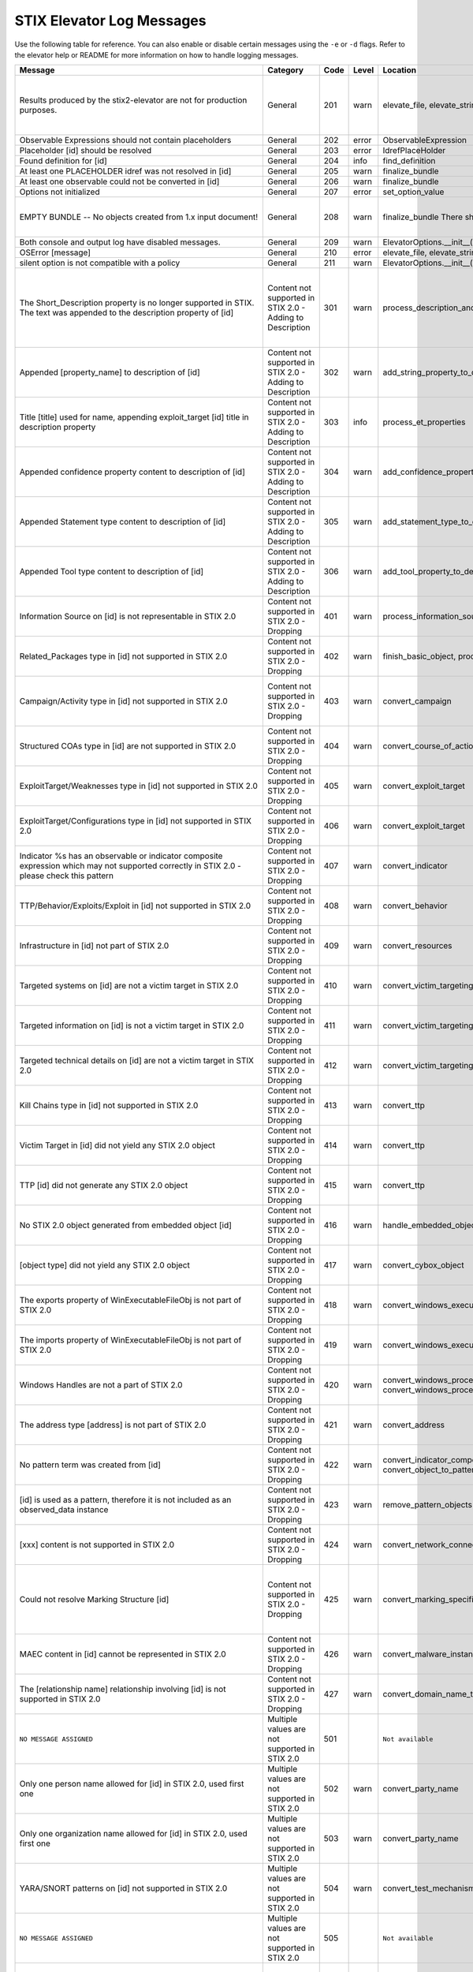STIX Elevator Log Messages
==========================

Use the following table for reference. You can also enable or disable certain
messages using the ``-e`` or ``-d`` flags. Refer to the elevator help
or README for more information on how to handle logging messages.

=========================================================================================================================================== =========================================================== ====    =====   =================================================================== =============================================================================
Message                                                                                                                                     Category                                                    Code    Level   Location                                                            Notes
=========================================================================================================================================== =========================================================== ====    =====   =================================================================== =============================================================================
Results produced by the stix2-elevator are not for production purposes.                                                                     General                                                     201     warn    elevate_file, elevate_string, elevate_package                       Remind that proof of concept is not ready for production purposes
Observable Expressions should not contain placeholders                                                                                      General                                                     202     error   ObservableExpression
Placeholder [id] should be resolved                                                                                                         General                                                     203     error   IdrefPlaceHolder
Found definition for [id]                                                                                                                   General                                                     204     info    find_definition
At least one PLACEHOLDER idref was not resolved in [id]                                                                                     General                                                     205     warn    finalize_bundle
At least one observable could not be converted in [id]                                                                                      General                                                     206     warn    finalize_bundle
Options not initialized                                                                                                                     General                                                     207     error   set_option_value
EMPTY BUNDLE -- No objects created from 1.x input document!                                                                                 General                                                     208     warn    finalize_bundle    There should be no empty bundles.                No content could be elevated into STIX 2.0
Both console and output log have disabled messages.                                                                                         General                                                     209     warn    ElevatorOptions.__init__()
OSError [message]                                                                                                                           General                                                     210     error   elevate_file, elevate_string, elevate_package
silent option is not compatible with a policy                                                                                               General                                                     211     warn    ElevatorOptions.__init__()
The Short_Description property is no longer supported in STIX. The text was appended to the description property of [id]                    Content not supported in STIX 2.0 - Adding to Description   301     warn    process_description_and_short_description                           Bundles don't have properties to represent STIX 1.x Information Source content
Appended [property_name] to description of [id]                                                                                             Content not supported in STIX 2.0 - Adding to Description   302     warn    add_string_property_to_description
Title [title] used for name, appending exploit_target [id] title in description property                                                    Content not supported in STIX 2.0 - Adding to Description   303     info    process_et_properties
Appended confidence property content to description of [id]                                                                                 Content not supported in STIX 2.0 - Adding to Description   304     warn    add_confidence_property_to_description
Appended Statement type content to description of [id]                                                                                      Content not supported in STIX 2.0 - Adding to Description   305     warn    add_statement_type_to_description
Appended Tool type content to description of [id]                                                                                           Content not supported in STIX 2.0 - Adding to Description   306     warn    add_tool_property_to_description
Information Source on [id] is not representable in STIX 2.0                                                                                 Content not supported in STIX 2.0 - Dropping                401     warn    process_information_source
Related_Packages type in [id] not supported in STIX 2.0                                                                                     Content not supported in STIX 2.0 - Dropping                402     warn    finish_basic_object, process_ttp_properties
Campaign/Activity type in [id] not supported in STIX 2.0                                                                                    Content not supported in STIX 2.0 - Dropping                403     warn    convert_campaign                                                    One ref is in the report, but the other is dangling (not defined)
Structured COAs type in [id] are not supported in STIX 2.0                                                                                  Content not supported in STIX 2.0 - Dropping                404     warn    convert_course_of_action                                            STIX 1.2 versioning not handled
ExploitTarget/Weaknesses type in [id] not supported in STIX 2.0                                                                             Content not supported in STIX 2.0 - Dropping                405     warn    convert_exploit_target
ExploitTarget/Configurations type in [id] not supported in STIX 2.0                                                                         Content not supported in STIX 2.0 - Dropping                406     warn    convert_exploit_target
Indicator %s has an observable or indicator composite expression which may not supported correctly in STIX 2.0 - please check this pattern  Content not supported in STIX 2.0 - Dropping                407     warn    convert_indicator
TTP/Behavior/Exploits/Exploit in [id] not supported in STIX 2.0                                                                             Content not supported in STIX 2.0 - Dropping                408     warn    convert_behavior
Infrastructure in [id] not part of STIX 2.0                                                                                                 Content not supported in STIX 2.0 - Dropping                409     warn    convert_resources
Targeted systems on [id] are not a victim target in STIX 2.0                                                                                Content not supported in STIX 2.0 - Dropping                410     warn    convert_victim_targeting
Targeted information on [id] is not a victim target in STIX 2.0                                                                             Content not supported in STIX 2.0 - Dropping                411     warn    convert_victim_targeting
Targeted technical details on [id] are not a victim target in STIX 2.0                                                                      Content not supported in STIX 2.0 - Dropping                412     warn    convert_victim_targeting
Kill Chains type in [id] not supported in STIX 2.0                                                                                          Content not supported in STIX 2.0 - Dropping                413     warn    convert_ttp
Victim Target in [id] did not yield any STIX 2.0 object                                                                                     Content not supported in STIX 2.0 - Dropping                414     warn    convert_ttp
TTP [id] did not generate any STIX 2.0 object                                                                                               Content not supported in STIX 2.0 - Dropping                415     warn    convert_ttp
No STIX 2.0 object generated from embedded object [id]                                                                                      Content not supported in STIX 2.0 - Dropping                416     warn    handle_embedded_object
[object type] did not yield any STIX 2.0 object                                                                                             Content not supported in STIX 2.0 - Dropping                417     warn    convert_cybox_object
The exports property of WinExecutableFileObj is not part of STIX 2.0                                                                        Content not supported in STIX 2.0 - Dropping                418     warn    convert_windows_executable_file_to_pattern
The imports property of WinExecutableFileObj is not part of STIX 2.0                                                                        Content not supported in STIX 2.0 - Dropping                419     warn    convert_windows_executable_file_to_pattern
Windows Handles are not a part of STIX 2.0                                                                                                  Content not supported in STIX 2.0 - Dropping                420     warn    convert_windows_process, convert_windows_process_to_pattern
The address type [address] is not part of STIX 2.0                                                                                          Content not supported in STIX 2.0 - Dropping                421     warn    convert_address
No pattern term was created from [id]                                                                                                       Content not supported in STIX 2.0 - Dropping                422     warn    convert_indicator_composition_to_pattern, convert_object_to_pattern
[id] is used as a pattern, therefore it is not included as an observed_data instance                                                        Content not supported in STIX 2.0 - Dropping                423     warn    remove_pattern_objects
[xxx] content is not supported in STIX 2.0                                                                                                  Content not supported in STIX 2.0 - Dropping                424     warn    convert_network_connection
Could not resolve Marking Structure [id]                                                                                                    Content not supported in STIX 2.0 - Dropping                425     warn    convert_marking_specification                                       If Marking look_up() fails, the marking details cannot be extracted.
MAEC content in [id] cannot be represented in STIX 2.0                                                                                      Content not supported in STIX 2.0 - Dropping                426     warn    convert_malware_instance
The [relationship name] relationship involving [id] is not supported in STIX 2.0                                                            Content not supported in STIX 2.0 - Dropping                427     warn    convert_domain_name_to_pattern
``NO MESSAGE ASSIGNED``                                                                                                                     Multiple values are not supported in STIX 2.0               501             ``Not available``
Only one person name allowed for [id] in STIX 2.0, used first one                                                                           Multiple values are not supported in STIX 2.0               502     warn    convert_party_name
Only one organization name allowed for [id] in STIX 2.0, used first one                                                                     Multiple values are not supported in STIX 2.0               503     warn    convert_party_name
YARA/SNORT patterns on [id] not supported in STIX 2.0                                                                                       Multiple values are not supported in STIX 2.0               504     warn    convert_test_mechanism
``NO MESSAGE ASSIGNED``                                                                                                                     Multiple values are not supported in STIX 2.0               505             ``Not available``
Only one alternative test mechanism allowed for [id] in STIX 2.0 - used first one, which was [pattern_lang]                                 Multiple values are not supported in STIX 2.0               506     warn    convert_test_mechanism                                              A cybox pattern already exists for this indicator, so ignore snort, yara, etc
Only one valid time window allowed for [id] in STIX 2.0 - used first one                                                                    Multiple values are not supported in STIX 2.0               507     warn    convert_indicator
Only one name for malware is allowed for [id] in STIX 2.0 - used first one                                                                  Multiple values are not supported in STIX 2.0               508     warn    convert_malware_instance
No STIX 1.x vocab value given for [property], using 'unknown'                                                                               Multiple values are not supported in STIX 2.0               509     warn    convert_controlled_vocabs_to_open_vocabs
Only one [property] allowed in STIX 2.0 - used first one                                                                                    Multiple values are not supported in STIX 2.0               510     warn    convert_controlled_vocabs_to_open_vocabs
File size 'window' not allowed in top level observable, using first value                                                                   Multiple values are not supported in STIX 2.0               511     warn    convert_file
Only one Layer7_Connections/HTTP_Request_Response used fot http-request-ext, using first value                                              Multiple values are not supported in STIX 2.0               512     warn    convert_network_connection
Dangling source reference [source] in [id]                                                                                                  Possible issue in original STIX 1.x content                 601     warn    fix_relationships
Dangling target reference [target] in [id]                                                                                                  Possible issue in original STIX 1.x content                 602     warn    fix_relationships
1.X ID: {0} was not mapped to STIX 2.0 ID                                                                                                   Possible issue in original STIX 1.x content                 603     warn    finalize_bundle
Unable to determine the STIX 2.0 type for [id]                                                                                              Possible issue in original STIX 1.x content                 604     error   generate_stix20_id
Malformed id [id]. Generated a new uuid                                                                                                     Possible issue in original STIX 1.x content                 605     warn    generate_stix20_id
Identity [id] has organization and person names                                                                                             Possible issue in original STIX 1.x content                 606     error   convert_party_name                                                  possible contradictory information
Dangling kill chain phase id in indicator [id]                                                                                              Possible issue in original STIX 1.x content                 607     error   finalize_bundle
windows-registry-key is required to have a key property                                                                                     Possible issue in original STIX 1.x content                 608     error   convert_registry_key
[condition] was used, but two values were not provided.                                                                                     Possible issue in original STIX 1.x content                 609     error   create_term_with_range
Trying to associate [old_key] with None                                                                                                     Possible issue in original STIX 1.x content                 610     warn    add_id_value
Could not associate [old_id] with None                                                                                                      Possible issue in original STIX 1.x content                 611     error   record_ids
Identity [id] must have a name, using 'None'                                                                                                Possible issue in original STIX 1.x content                 612     error   convert_identity                                                    (handle via validator?)
No WinExecutableFile properties found in [WinExeFile]                                                                                       Possible issue in original STIX 1.x content                 613     warn    convert_file_to_pattern
No ArchiveFile properties found in [ArchiveFile]                                                                                            Possible issue in original STIX 1.x content                 614     warn    convert_file_to_pattern
No WinProcess properties found in [WinProcess]                                                                                              Possible issue in original STIX 1.x content                 615     warn    convert_process_to_pattern
No WinService properties found in [WinService]                                                                                              Possible issue in original STIX 1.x content                 616     warn    convert_process_to_pattern
The custom property name [property name] does not adhere to the specification rules                                                         Possible issue in original STIX 1.x content                 617     warn    convert_custom_properties
No ISO code for [value] in [identifying info]                                                                                               Possible issue in original STIX 1.x content                 618     warn    convert_ciq_addresses
No start time for the first valid time interval is available in %s, other time intervals might be more appropriate                          Possible issue in original STIX 1.x content                 619     warn    convert_indicator
Unable to create a pattern from a File object                                                                                               Possible issue in original STIX 1.x content                 620     warn    convert_file_name_and_path_to_pattern
[stix 1.x property] contains no value                                                                                                       Possible issue in original STIX 1.x content                 621     warn    convert_email_message_to_pattern
No term was yielded for %s                                                                                                                  Possible issue in original STIX 1.x content                 622     warn    various
Hive property, %s, is already a prefix of the key property, %s                                                                              Possible issue in original STIX 1.x content                 623     warn    convert_registry_key_to_pattern
The custom property name %s contains whitespace, replacing it with underscores                                                              Possible issue in original STIX 1.x content                 624     warn    convert_custom_properties
Found duplicate marking structure [id]                                                                                                      Possible issue in original STIX 1.x content                 625     info    convert_marking_specification                                       Occurs when Markings hash to the same value (internally there equal)
'[hash_string]' is not a valid [hash_type] hash                                                                                             Possible issue in original STIX 1.x content                 626     warn    convert_hashes_to_pattern
'equals' allowed in [id] - should be 'Equals'                                                                                               Possible issue in original STIX 1.x content                 627     warn    convert_condition
Unknown condition given in [id] - marked as 'INVALID_CONDITION'                                                                             Possible issue in original STIX 1.x content                 628     warn    convert_condition
Threat Actor identity [id] being used as basis of attributed-to relationship                                                                Processing based on assumptions                             701     info    convert_threat_actor
Found STIX 1.X ID: [old_id] replaced by [new_id]                                                                                            Processing based on assumptions                             702     info    finalize_bundle    mapping ids
[old_id] is already associated other ids: [tuple_of_new_ids]                                                                                Processing based on assumptions                             703     info    record_ids
Including rel["id"] in rep["id"] and added the target_ref rel["target_ref"] to the report                                                   Processing based on assumptions                             704     warn    add_relationships_to_reports                                        No definition for the idref in the package
Including rel["id"] in rep["id"] and added the source_ref rel["source_ref"] to the report                                                   Processing based on assumptions                             705     warn    add_relationships_to_reports                                        No definition for the idref in the package
Including rel["id"] in rep["id"] although the target_ref is unknown                                                                         Processing based on assumptions                             706     warn    add_relationships_to_reports                                        one ref is in the report, and the other is a known id
Including rel["id"] in rep["id"] although the source_ref is unknown                                                                         Processing based on assumptions                             707     warn    add_relationships_to_reports                                        one ref is in the report, and the other is a known id
Not including rel["id"] in rep["id"] because there is no corresponding SDO for rel["target_ref"]                                            Processing based on assumptions                             708     warn    add_relationships_to_reports                                        one ref is in the report, and the other is null
Not including rel["id"] in rep["id"] because there is no corresponding SDO for rel["source_ref"]                                            Processing based on assumptions                             709     warn    add_relationships_to_reports                                        one ref is in the report, and the other is null
All associated [xxx] relationships of [id] are assumed to not represent STIX 1.2 versioning                                                 Processing based on assumptions                             710     warn    convert_xxxx
ciq name found in [id], possibly overriding other name                                                                                      Processing based on assumptions                             711     warn    convert_identity
Only one type pattern can be specified in [id] - using cybox                                                                                Processing based on assumptions                             712     warn    convert_test_mechanism
[id] generated an identity associated with a victim                                                                                         Processing based on assumptions                             713     warn    convert_victim_targeting                                            use the ttp to create a "targets" relationship with an identity
No condition given for  [current_observable] - assume '='                                                                                   Processing based on assumptions                             714     warn    convert_condition, add_comparison_expression
Used MATCHES operator for [condition]                                                                                                       Processing based on assumptions                             715     warn    create_term
Based on CIQ information, [id] is assumed to be an organization                                                                             Processing based on assumptions                             716     warn    convert_identity
Threat actor [id] title is used for name property                                                                                           Processing based on assumptions                             717     info    convert_threat_actor
Using related-to for the [property] of [id]                                                                                                 Processing based on assumptions                             718     warn    convert_incident
Using first Threat Actor motivation as primary_motivation. If more, as secondary_motivation                                                 Processing based on assumptions                             719     info    add_motivation_to_threat_actor
The published property is required for STIX 2.0 Report [id], using the created property                                                     Processing based on assumptions                             720     info    convert_report
Could not resolve Marking Structure [id]                                                                                                    STIX elevator currently doesn't process this content        801     warn    convert_marking_specification
1.x full file paths are not processed, yet                                                                                                  STIX elevator currently doesn't process this content        802     warn    convert_file/convert_file_name_and_path_to_pattern
process:startup_info not handled yet                                                                                                        STIX elevator currently doesn't process this content        803     warn    convert_windows_process
WinServiceObject.service_dll is not handled, yet.                                                                                           STIX elevator currently doesn't process this content        804     warn    convert_windows_service/convert_windows_service_to_pattern
CybOX object [object] not handled yet                                                                                                       STIX elevator currently doesn't process this content        805     warn    convert_cybox_object
Email [property] not handled yet                                                                                                            STIX elevator currently doesn't process this content        806     warn    convert_email_message_to_pattern
file:extended_properties:windows_pebinary_ext:optional_header is not implemented yet                                                        STIX elevator currently doesn't process this content        807     warn    convert_windows_executable_file_to_pattern
[object] found in [id] cannot be converted to a pattern, yet.                                                                               STIX elevator currently doesn't process this content        808     warn    convert_object_to_pattern
Related Objects of cyber observables for [id] are not handled yet                                                                           STIX elevator currently doesn't process this content        809     warn    convert_cybox_object
Negation of [id] is not handled yet                                                                                                         STIX elevator currently doesn't process this content        810     warn    convert_indicator_to_pattern
``NO MESSAGE ASSIGNED``                                                                                                                     STIX elevator currently doesn't process this content        811             ``Not available``
Condition on a hive property not handled.                                                                                                   STIX elevator currently doesn't process this content        812     warn    convert_registry_key_to_pattern
Cannot convert CybOX 2.x class name [name] to an object_path_root_name                                                                      STIX elevator currently doesn't process this content        813     error   convert_cybox_class_name_to_object_path_root_name
Parameter Observables in [id] are not handled, yet.                                                                                         STIX elevator currently doesn't process this content        814     warn    convert_course_of_action
[property] in [id] are not handled, yet.                                                                                                    STIX elevator currently doesn't process this content        815     info    convert_vulnerability, convert_indicator
Ambiguous file path [path] was not processed                                                                                                STIX elevator currently doesn't process this content        816     warn    convert_file_name_and_path_to_pattern
'first_observed' and 'last_observed' data not available directly on [id] - using timestamp                                                  Using parent or current timestamp                           901     info    convert_observed_data
Using parent object timestamp on [identifying info]                                                                                         Using parent or current timestamp                           902     info    convert_timestamp, convert_timestamp_string
No valid time position information available in [id], using parent timestamp                                                                Using parent or current timestamp                           903     warn    convert_indicator
No 'first_seen' data on [id] - using timestamp                                                                                              Using parent or current timestamp                           904     info    convert_infrastructure
Timestamp not available for [entity], using current time                                                                                    Using parent or current timestamp                           905     warn    convert_timestamp
=========================================================================================================================================== =========================================================== ====    =====   =================================================================== =============================================================================

